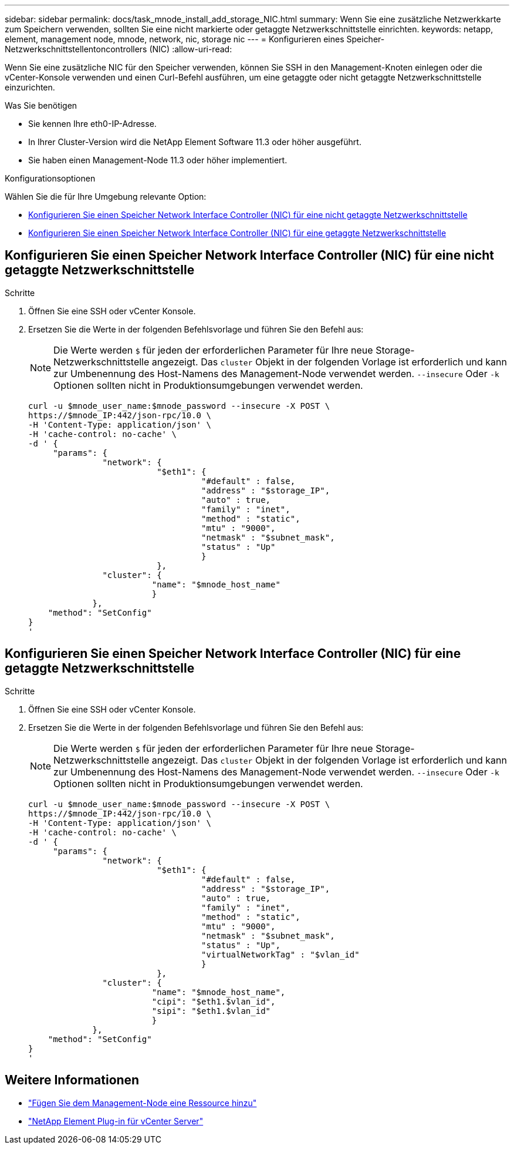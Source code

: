 ---
sidebar: sidebar 
permalink: docs/task_mnode_install_add_storage_NIC.html 
summary: Wenn Sie eine zusätzliche Netzwerkkarte zum Speichern verwenden, sollten Sie eine nicht markierte oder getaggte Netzwerkschnittstelle einrichten. 
keywords: netapp, element, management node, mnode, network, nic, storage nic 
---
= Konfigurieren eines Speicher-Netzwerkschnittstellentoncontrollers (NIC)
:allow-uri-read: 


[role="lead"]
Wenn Sie eine zusätzliche NIC für den Speicher verwenden, können Sie SSH in den Management-Knoten einlegen oder die vCenter-Konsole verwenden und einen Curl-Befehl ausführen, um eine getaggte oder nicht getaggte Netzwerkschnittstelle einzurichten.

.Was Sie benötigen
* Sie kennen Ihre eth0-IP-Adresse.
* In Ihrer Cluster-Version wird die NetApp Element Software 11.3 oder höher ausgeführt.
* Sie haben einen Management-Node 11.3 oder höher implementiert.


.Konfigurationsoptionen
Wählen Sie die für Ihre Umgebung relevante Option:

* <<Konfigurieren Sie einen Speicher Network Interface Controller (NIC) für eine nicht getaggte Netzwerkschnittstelle>>
* <<Konfigurieren Sie einen Speicher Network Interface Controller (NIC) für eine getaggte Netzwerkschnittstelle>>




== Konfigurieren Sie einen Speicher Network Interface Controller (NIC) für eine nicht getaggte Netzwerkschnittstelle

.Schritte
. Öffnen Sie eine SSH oder vCenter Konsole.
. Ersetzen Sie die Werte in der folgenden Befehlsvorlage und führen Sie den Befehl aus:
+

NOTE: Die Werte werden `$` für jeden der erforderlichen Parameter für Ihre neue Storage-Netzwerkschnittstelle angezeigt. Das `cluster` Objekt in der folgenden Vorlage ist erforderlich und kann zur Umbenennung des Host-Namens des Management-Node verwendet werden. `--insecure` Oder `-k` Optionen sollten nicht in Produktionsumgebungen verwendet werden.

+
[listing]
----
curl -u $mnode_user_name:$mnode_password --insecure -X POST \
https://$mnode_IP:442/json-rpc/10.0 \
-H 'Content-Type: application/json' \
-H 'cache-control: no-cache' \
-d ' {
     "params": {
               "network": {
                          "$eth1": {
                                   "#default" : false,
                                   "address" : "$storage_IP",
                                   "auto" : true,
                                   "family" : "inet",
                                   "method" : "static",
                                   "mtu" : "9000",
                                   "netmask" : "$subnet_mask",
                                   "status" : "Up"
                                   }
                          },
               "cluster": {
                         "name": "$mnode_host_name"
                         }
             },
    "method": "SetConfig"
}
'
----




== Konfigurieren Sie einen Speicher Network Interface Controller (NIC) für eine getaggte Netzwerkschnittstelle

.Schritte
. Öffnen Sie eine SSH oder vCenter Konsole.
. Ersetzen Sie die Werte in der folgenden Befehlsvorlage und führen Sie den Befehl aus:
+

NOTE: Die Werte werden `$` für jeden der erforderlichen Parameter für Ihre neue Storage-Netzwerkschnittstelle angezeigt. Das `cluster` Objekt in der folgenden Vorlage ist erforderlich und kann zur Umbenennung des Host-Namens des Management-Node verwendet werden. `--insecure` Oder `-k` Optionen sollten nicht in Produktionsumgebungen verwendet werden.

+
[listing]
----
curl -u $mnode_user_name:$mnode_password --insecure -X POST \
https://$mnode_IP:442/json-rpc/10.0 \
-H 'Content-Type: application/json' \
-H 'cache-control: no-cache' \
-d ' {
     "params": {
               "network": {
                          "$eth1": {
                                   "#default" : false,
                                   "address" : "$storage_IP",
                                   "auto" : true,
                                   "family" : "inet",
                                   "method" : "static",
                                   "mtu" : "9000",
                                   "netmask" : "$subnet_mask",
                                   "status" : "Up",
                                   "virtualNetworkTag" : "$vlan_id"
                                   }
                          },
               "cluster": {
                         "name": "$mnode_host_name",
                         "cipi": "$eth1.$vlan_id",
                         "sipi": "$eth1.$vlan_id"
                         }
             },
    "method": "SetConfig"
}
'
----


[discrete]
== Weitere Informationen

* link:task_mnode_add_assets.html["Fügen Sie dem Management-Node eine Ressource hinzu"]
* https://docs.netapp.com/us-en/vcp/index.html["NetApp Element Plug-in für vCenter Server"^]

